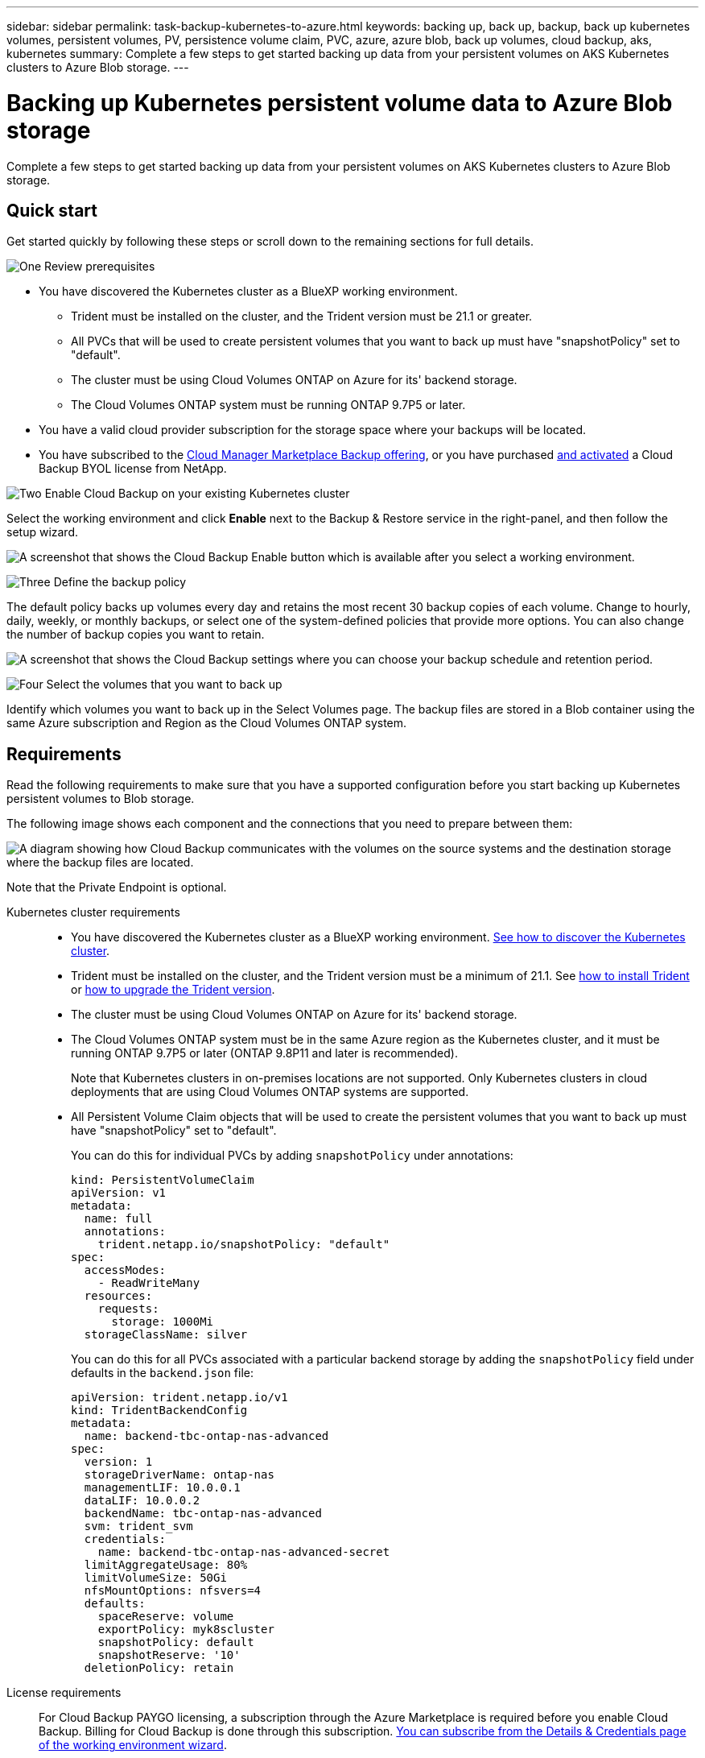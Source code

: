 ---
sidebar: sidebar
permalink: task-backup-kubernetes-to-azure.html
keywords: backing up, back up, backup, back up kubernetes volumes, persistent volumes, PV, persistence volume claim, PVC, azure, azure blob, back up volumes, cloud backup, aks, kubernetes
summary: Complete a few steps to get started backing up data from your persistent volumes on AKS Kubernetes clusters to Azure Blob storage.
---

= Backing up Kubernetes persistent volume data to Azure Blob storage
:hardbreaks:
:nofooter:
:icons: font
:linkattrs:
:imagesdir: ./media/

[.lead]
Complete a few steps to get started backing up data from your persistent volumes on AKS Kubernetes clusters to Azure Blob storage.

== Quick start

Get started quickly by following these steps or scroll down to the remaining sections for full details.

.image:https://raw.githubusercontent.com/NetAppDocs/common/main/media/number-1.png[One] Review prerequisites

[role="quick-margin-list"]
* You have discovered the Kubernetes cluster as a BlueXP working environment.
** Trident must be installed on the cluster, and the Trident version must be 21.1 or greater.
** All PVCs that will be used to create persistent volumes that you want to back up must have "snapshotPolicy" set to "default".
** The cluster must be using Cloud Volumes ONTAP on Azure for its' backend storage.
** The Cloud Volumes ONTAP system must be running ONTAP 9.7P5 or later.
* You have a valid cloud provider subscription for the storage space where your backups will be located.
* You have subscribed to the https://azuremarketplace.microsoft.com/en-us/marketplace/apps/netapp.cloud-manager?tab=Overview[Cloud Manager Marketplace Backup offering^], or you have purchased link:task-licensing-cloud-backup.html#use-a-cloud-backup-byol-license[and activated^] a Cloud Backup BYOL license from NetApp.

.image:https://raw.githubusercontent.com/NetAppDocs/common/main/media/number-2.png[Two] Enable Cloud Backup on your existing Kubernetes cluster

[role="quick-margin-para"]
Select the working environment and click *Enable* next to the Backup & Restore service in the right-panel, and then follow the setup wizard.

[role="quick-margin-para"]
image:screenshot_backup_cvo_enable.png[A screenshot that shows the Cloud Backup Enable button which is available after you select a working environment.]

.image:https://raw.githubusercontent.com/NetAppDocs/common/main/media/number-3.png[Three] Define the backup policy

[role="quick-margin-para"]
The default policy backs up volumes every day and retains the most recent 30 backup copies of each volume. Change to hourly, daily, weekly, or monthly backups, or select one of the system-defined policies that provide more options. You can also change the number of backup copies you want to retain.

[role="quick-margin-para"]
image:screenshot_backup_policy_k8s_azure.png[A screenshot that shows the Cloud Backup settings where you can choose your backup schedule and retention period.]

.image:https://raw.githubusercontent.com/NetAppDocs/common/main/media/number-4.png[Four] Select the volumes that you want to back up

[role="quick-margin-para"]
Identify which volumes you want to back up in the Select Volumes page. The backup files are stored in a Blob container using the same Azure subscription and Region as the Cloud Volumes ONTAP system.

== Requirements

Read the following requirements to make sure that you have a supported configuration before you start backing up Kubernetes persistent volumes to Blob storage.

The following image shows each component and the connections that you need to prepare between them:

image:diagram_cloud_backup_k8s_cvo_azure.png[A diagram showing how Cloud Backup communicates with the volumes on the source systems and the destination storage where the backup files are located.]

Note that the Private Endpoint is optional.

Kubernetes cluster requirements::
* You have discovered the Kubernetes cluster as a BlueXP working environment. https://docs.netapp.com/us-en/cloud-manager-kubernetes/task/task-kubernetes-discover-azure.html[See how to discover the Kubernetes cluster^].
* Trident must be installed on the cluster, and the Trident version must be a minimum of 21.1. See https://docs.netapp.com/us-en/cloud-manager-kubernetes/task/task-k8s-manage-trident.html[how to install Trident^] or https://docs.netapp.com/us-en/trident/trident-managing-k8s/upgrade-trident.html[how to upgrade the Trident version^].
* The cluster must be using Cloud Volumes ONTAP on Azure for its' backend storage.
* The Cloud Volumes ONTAP system must be in the same Azure region as the Kubernetes cluster, and it must be running ONTAP 9.7P5 or later (ONTAP 9.8P11 and later is recommended).
+
Note that Kubernetes clusters in on-premises locations are not supported. Only Kubernetes clusters in cloud deployments that are using Cloud Volumes ONTAP systems are supported.
* All Persistent Volume Claim objects that will be used to create the persistent volumes that you want to back up must have "snapshotPolicy" set to "default".
+
You can do this for individual PVCs by adding `snapshotPolicy` under annotations:
+
```json
kind: PersistentVolumeClaim
apiVersion: v1
metadata:
  name: full
  annotations:
    trident.netapp.io/snapshotPolicy: "default"
spec:
  accessModes:
    - ReadWriteMany
  resources:
    requests:
      storage: 1000Mi
  storageClassName: silver
```
+
You can do this for all PVCs associated with a particular backend storage by adding the `snapshotPolicy` field under defaults in the `backend.json` file:
+
```json
apiVersion: trident.netapp.io/v1
kind: TridentBackendConfig
metadata:
  name: backend-tbc-ontap-nas-advanced
spec:
  version: 1
  storageDriverName: ontap-nas
  managementLIF: 10.0.0.1
  dataLIF: 10.0.0.2
  backendName: tbc-ontap-nas-advanced
  svm: trident_svm
  credentials:
    name: backend-tbc-ontap-nas-advanced-secret
  limitAggregateUsage: 80%
  limitVolumeSize: 50Gi
  nfsMountOptions: nfsvers=4
  defaults:
    spaceReserve: volume
    exportPolicy: myk8scluster
    snapshotPolicy: default
    snapshotReserve: '10'
  deletionPolicy: retain
```

License requirements::
For Cloud Backup PAYGO licensing, a subscription through the Azure Marketplace is required before you enable Cloud Backup. Billing for Cloud Backup is done through this subscription. https://docs.netapp.com/us-en/cloud-manager-cloud-volumes-ontap/task-deploying-otc-azure.html[You can subscribe from the Details & Credentials page of the working environment wizard^].
+
For Cloud Backup BYOL licensing, you need the serial number from NetApp that enables you to use the service for the duration and capacity of the license. link:task-licensing-cloud-backup.html#use-a-cloud-backup-byol-license[Learn how to manage your BYOL licenses].
+
And you need to have a Microsoft Azure subscription for the storage space where your backups will be located.

Supported Azure regions::
Cloud Backup is supported in all Azure regions https://cloud.netapp.com/cloud-volumes-global-regions[where Cloud Volumes ONTAP is supported^].

== Enabling Cloud Backup

Enable Cloud Backup at any time directly from the Kubernetes working environment.

.Steps

. Select the working environment and click *Enable* next to the Backup & Restore service in the right-panel.
+
image:screenshot_backup_cvo_enable.png[A screenshot that shows the Cloud Backup Settings button which is available after you select a working environment.]

. Enter the backup policy details and click *Next*.

+
You can define the backup schedule and choose the number of backups to retain.
+
image:screenshot_backup_policy_k8s_azure.png[A screenshot that shows the Cloud Backup settings where you can choose your schedule and backup retention.]

. Select the persistent volumes that you want to back up.

+
* To back up all volumes, check the box in the title row (image:button_backup_all_volumes.png[]).
* To back up individual volumes, check the box for each volume (image:button_backup_1_volume.png[]).
+
image:screenshot_backup_select_volumes_k8s.png[A screenshot of selecting the persistent volumes that will be backed up.]

. If you want all current and future volumes to have backup enabled, just leave the checkbox for "Automatically back up future volumes…​" checked. If you disable this setting, you’ll need to manually enable backups for future volumes.

. Click *Activate Backup* and Cloud Backup starts taking the initial backups of each selected volume.

.Result

The backup files are stored in a Blob container using the same Azure subscription and Region as the Cloud Volumes ONTAP system.

The Kubernetes Dashboard is displayed so you can monitor the state of the backups.

.What's next?

You can link:task-managing-backups-kubernetes.html[start and stop backups for volumes or change the backup schedule^].
You can also link:task-restore-backups-kubernetes.html#restoring-volumes-from-a-kubernetes-backup-file[restore entire volumes from a backup file^] as a new volume on the same or different Kubernetes cluster in Azure (in the same region).
// or individual files
